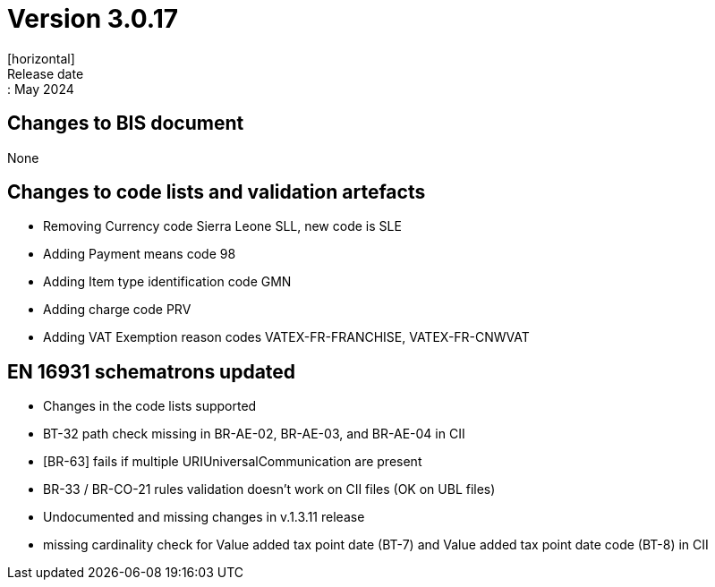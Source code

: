 = Version 3.0.17
[horizontal]
Release date:: May 2024

== Changes to BIS document

None

== Changes to code lists and validation artefacts

* Removing Currency code Sierra Leone SLL, new code is SLE
* Adding Payment means code 98
* Adding Item type identification code GMN
* Adding charge code PRV
* Adding VAT Exemption reason codes VATEX-FR-FRANCHISE, VATEX-FR-CNWVAT

==  EN 16931 schematrons updated
* Changes in the code lists supported
* BT-32 path check missing in BR-AE-02, BR-AE-03, and BR-AE-04 in CII
* [BR-63] fails if multiple URIUniversalCommunication are present
* BR-33 / BR-CO-21 rules validation doesn't work on CII files (OK on UBL files)
* Undocumented and missing changes in v.1.3.11 release
* missing cardinality check for Value added tax point date (BT-7) and Value added tax point date code (BT-8) in CII
